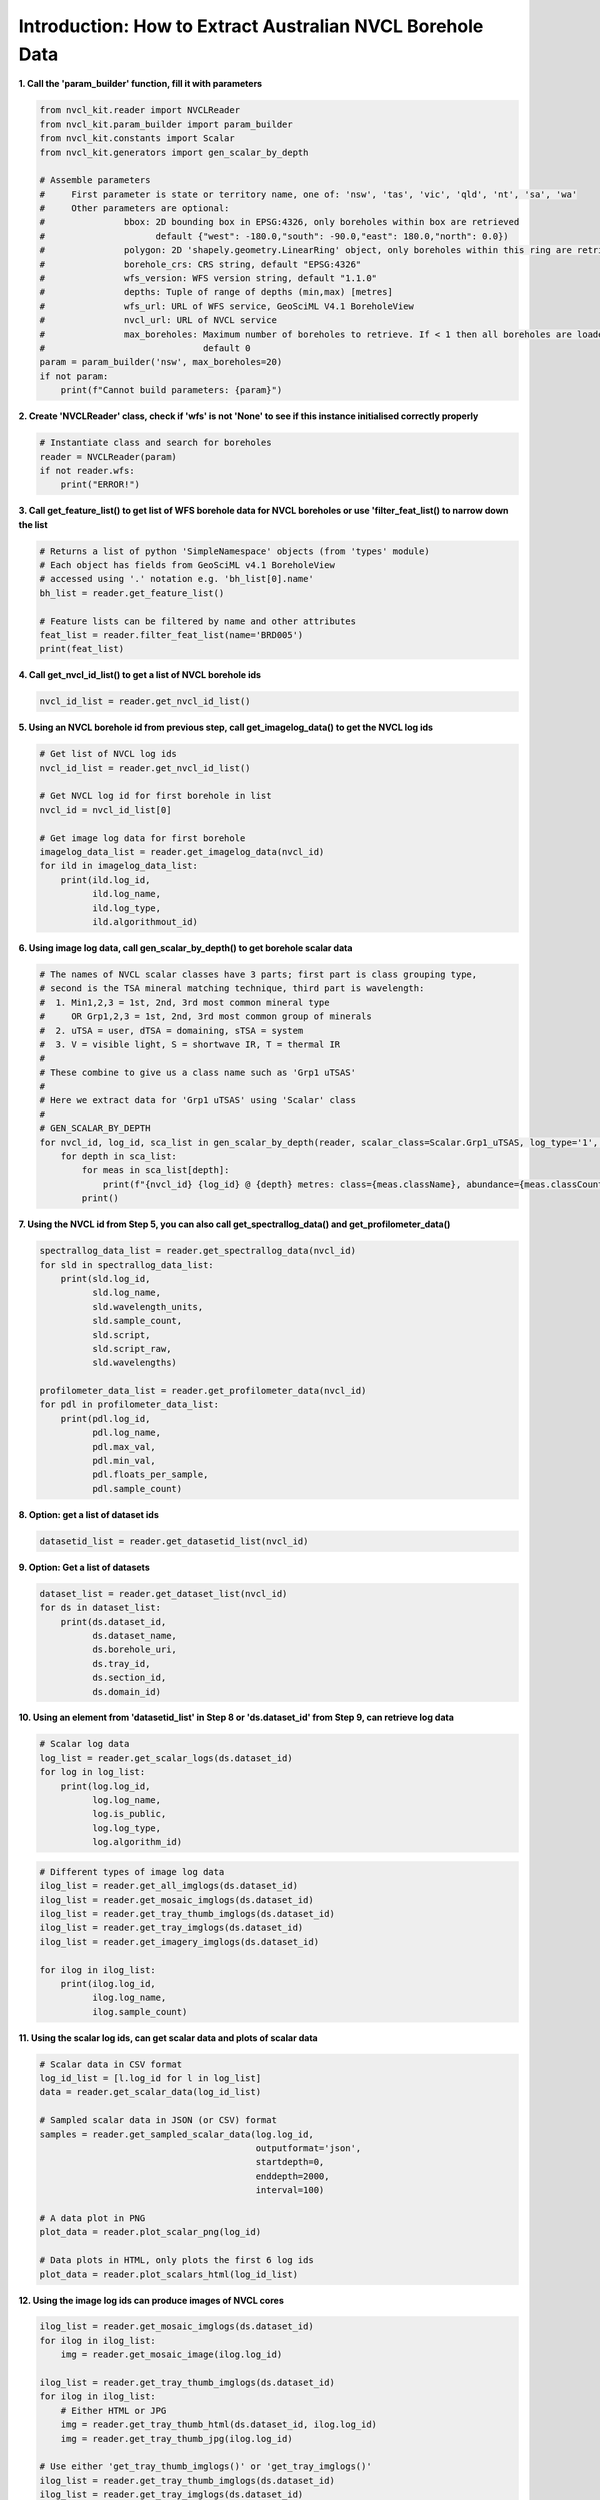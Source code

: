 Introduction: How to Extract Australian NVCL Borehole Data
----------------------------------------------------------

**1. Call the 'param_builder' function, fill it with parameters**

.. code:: python

    from nvcl_kit.reader import NVCLReader
    from nvcl_kit.param_builder import param_builder
    from nvcl_kit.constants import Scalar
    from nvcl_kit.generators import gen_scalar_by_depth
 
    # Assemble parameters
    #     First parameter is state or territory name, one of: 'nsw', 'tas', 'vic', 'qld', 'nt', 'sa', 'wa'
    #     Other parameters are optional:
    #               bbox: 2D bounding box in EPSG:4326, only boreholes within box are retrieved
    #                     default {"west": -180.0,"south": -90.0,"east": 180.0,"north": 0.0})
    #               polygon: 2D 'shapely.geometry.LinearRing' object, only boreholes within this ring are retrieved
    #               borehole_crs: CRS string, default "EPSG:4326"
    #               wfs_version: WFS version string, default "1.1.0"
    #               depths: Tuple of range of depths (min,max) [metres]
    #               wfs_url: URL of WFS service, GeoSciML V4.1 BoreholeView
    #               nvcl_url: URL of NVCL service
    #               max_boreholes: Maximum number of boreholes to retrieve. If < 1 then all boreholes are loaded
    #                              default 0
    param = param_builder('nsw', max_boreholes=20)
    if not param:
        print(f"Cannot build parameters: {param}")



**2. Create 'NVCLReader' class, check if 'wfs' is not 'None' to see if this instance initialised correctly
properly**

.. code:: python

    # Instantiate class and search for boreholes
    reader = NVCLReader(param)
    if not reader.wfs:
        print("ERROR!")

**3. Call get\_feature\_list() to get list of WFS borehole data for
NVCL boreholes or use 'filter_feat_list() to narrow down the list**

.. code:: python

    # Returns a list of python 'SimpleNamespace' objects (from 'types' module)
    # Each object has fields from GeoSciML v4.1 BoreholeView
    # accessed using '.' notation e.g. 'bh_list[0].name'
    bh_list = reader.get_feature_list()

    # Feature lists can be filtered by name and other attributes
    feat_list = reader.filter_feat_list(name='BRD005')
    print(feat_list)

**4. Call get\_nvcl\_id\_list() to get a list of NVCL borehole ids**

.. code:: python

    nvcl_id_list = reader.get_nvcl_id_list()

**5. Using an NVCL borehole id from previous step, call
get\_imagelog\_data() to get the NVCL log ids**

.. code:: python

    # Get list of NVCL log ids
    nvcl_id_list = reader.get_nvcl_id_list()

    # Get NVCL log id for first borehole in list
    nvcl_id = nvcl_id_list[0]

    # Get image log data for first borehole
    imagelog_data_list = reader.get_imagelog_data(nvcl_id)
    for ild in imagelog_data_list:
        print(ild.log_id,
              ild.log_name,
              ild.log_type,
              ild.algorithmout_id)

**6. Using image log data, call gen\_scalar\_by\_depth() to get borehole scalar data**

.. code:: python

    # The names of NVCL scalar classes have 3 parts; first part is class grouping type,
    # second is the TSA mineral matching technique, third part is wavelength:
    #  1. Min1,2,3 = 1st, 2nd, 3rd most common mineral type
    #     OR Grp1,2,3 = 1st, 2nd, 3rd most common group of minerals
    #  2. uTSA = user, dTSA = domaining, sTSA = system
    #  3. V = visible light, S = shortwave IR, T = thermal IR
    #
    # These combine to give us a class name such as 'Grp1 uTSAS'
    #
    # Here we extract data for 'Grp1 uTSAS' using 'Scalar' class
    #
    # GEN_SCALAR_BY_DEPTH
    for nvcl_id, log_id, sca_list in gen_scalar_by_depth(reader, scalar_class=Scalar.Grp1_uTSAS, log_type='1', top_n=4):
        for depth in sca_list:
            for meas in sca_list[depth]:
                print(f"{nvcl_id} {log_id} @ {depth} metres: class={meas.className}, abundance={meas.classCount}, mineral={meas.classText}, colour={meas.colour}")
            print()

**7. Using the NVCL id from Step 5, you can also call
get\_spectrallog\_data() and get\_profilometer\_data()**

.. code:: python

    spectrallog_data_list = reader.get_spectrallog_data(nvcl_id)
    for sld in spectrallog_data_list:
        print(sld.log_id,
              sld.log_name,
              sld.wavelength_units,
              sld.sample_count,
              sld.script,
              sld.script_raw,
              sld.wavelengths)

    profilometer_data_list = reader.get_profilometer_data(nvcl_id)
    for pdl in profilometer_data_list:
        print(pdl.log_id,
              pdl.log_name,
              pdl.max_val,
              pdl.min_val,
              pdl.floats_per_sample,
              pdl.sample_count)

**8. Option: get a list of dataset ids**

.. code:: python

    datasetid_list = reader.get_datasetid_list(nvcl_id)

**9. Option: Get a list of datasets**

.. code:: python

    dataset_list = reader.get_dataset_list(nvcl_id)
    for ds in dataset_list:
        print(ds.dataset_id,
              ds.dataset_name,
              ds.borehole_uri,
              ds.tray_id,
              ds.section_id,
              ds.domain_id)

**10. Using an element from 'datasetid\_list' in Step 8 or
'ds.dataset\_id' from Step 9, can retrieve log data**

.. code:: python

    # Scalar log data
    log_list = reader.get_scalar_logs(ds.dataset_id)
    for log in log_list:
        print(log.log_id,
              log.log_name,
              log.is_public,
              log.log_type,
              log.algorithm_id)

.. code:: python

    # Different types of image log data
    ilog_list = reader.get_all_imglogs(ds.dataset_id)
    ilog_list = reader.get_mosaic_imglogs(ds.dataset_id)
    ilog_list = reader.get_tray_thumb_imglogs(ds.dataset_id)
    ilog_list = reader.get_tray_imglogs(ds.dataset_id)
    ilog_list = reader.get_imagery_imglogs(ds.dataset_id)

    for ilog in ilog_list:
        print(ilog.log_id,
              ilog.log_name,
              ilog.sample_count)

**11. Using the scalar log ids, can get scalar data and plots of scalar
data**

.. code:: python

    # Scalar data in CSV format
    log_id_list = [l.log_id for l in log_list]
    data = reader.get_scalar_data(log_id_list)

    # Sampled scalar data in JSON (or CSV) format
    samples = reader.get_sampled_scalar_data(log.log_id,
                                             outputformat='json',
                                             startdepth=0,
                                             enddepth=2000,
                                             interval=100)

    # A data plot in PNG
    plot_data = reader.plot_scalar_png(log_id)

    # Data plots in HTML, only plots the first 6 log ids
    plot_data = reader.plot_scalars_html(log_id_list)

**12. Using the image log ids can produce images of NVCL cores**

.. code:: python

    ilog_list = reader.get_mosaic_imglogs(ds.dataset_id)
    for ilog in ilog_list:
        img = reader.get_mosaic_image(ilog.log_id)

    ilog_list = reader.get_tray_thumb_imglogs(ds.dataset_id)
    for ilog in ilog_list:
        # Either HTML or JPG
        img = reader.get_tray_thumb_html(ds.dataset_id, ilog.log_id)
        img = reader.get_tray_thumb_jpg(ilog.log_id)

    # Use either 'get_tray_thumb_imglogs()' or 'get_tray_imglogs()'
    ilog_list = reader.get_tray_thumb_imglogs(ds.dataset_id)
    ilog_list = reader.get_tray_imglogs(ds.dataset_id)
    for ilog in ilog_list:
        depth_list = reader.get_tray_depths(ilog.log_id)
        for depth in depth_list:
            print(depth.sample_no,
                  depth.start_value,
                  depth.end_value)

